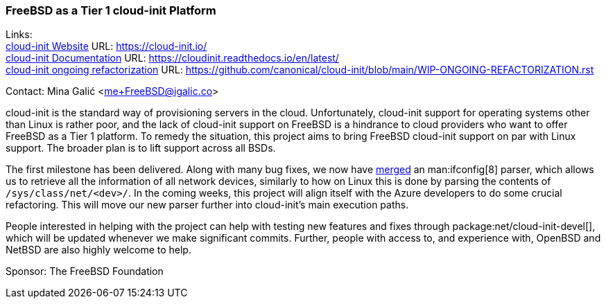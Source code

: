 === FreeBSD as a Tier 1 cloud-init Platform

Links: +
https://https://cloud-init.io/[cloud-init Website] URL: https://cloud-init.io/[https://cloud-init.io/] +
https://cloudinit.readthedocs.io/en/latest/[cloud-init Documentation] URL: https://cloudinit.readthedocs.io/en/latest/[https://cloudinit.readthedocs.io/en/latest/] +
https://github.com/canonical/cloud-init/blob/main/WIP-ONGOING-REFACTORIZATION.rst[cloud-init ongoing refactorization] URL: https://github.com/canonical/cloud-init/blob/main/WIP-ONGOING-REFACTORIZATION.rst[https://github.com/canonical/cloud-init/blob/main/WIP-ONGOING-REFACTORIZATION.rst] 

Contact: Mina Galić <me+FreeBSD@igalic.co>

cloud-init is the standard way of provisioning servers in the cloud.
Unfortunately, cloud-init support for operating systems other than Linux is rather poor, and the lack of cloud-init support on FreeBSD is a hindrance to cloud providers who want to offer FreeBSD as a Tier 1 platform.
To remedy the situation, this project aims to bring FreeBSD cloud-init support on par with Linux support.
The broader plan is to lift support across all BSDs.

The first milestone has been delivered.
Along with many bug fixes, we now have https://github.com/canonical/cloud-init/pull/1779[merged] an man:ifconfig[8] parser, which allows us to retrieve all the information of all network devices, similarly to how on Linux this is done by parsing the contents of `/sys/class/net/<dev>/`.
In the coming weeks, this project will align itself with the Azure developers to do some crucial refactoring.
This will move our new parser further into cloud-init's main execution paths.

People interested in helping with the project can help with testing new features and fixes through package:net/cloud-init-devel[], which will be updated whenever we make significant commits.
Further, people with access to, and experience with, OpenBSD and NetBSD are also highly welcome to help.

Sponsor: The FreeBSD Foundation
